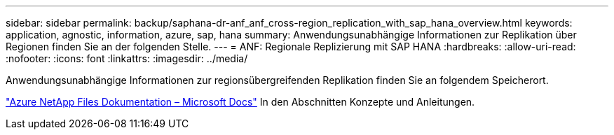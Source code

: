 ---
sidebar: sidebar 
permalink: backup/saphana-dr-anf_anf_cross-region_replication_with_sap_hana_overview.html 
keywords: application, agnostic, information, azure, sap, hana 
summary: Anwendungsunabhängige Informationen zur Replikation über Regionen finden Sie an der folgenden Stelle. 
---
= ANF: Regionale Replizierung mit SAP HANA
:hardbreaks:
:allow-uri-read: 
:nofooter: 
:icons: font
:linkattrs: 
:imagesdir: ../media/


[role="lead"]
Anwendungsunabhängige Informationen zur regionsübergreifenden Replikation finden Sie an folgendem Speicherort.

link:https://docs.microsoft.com/en-us/azure/azure-netapp-files/["Azure NetApp Files Dokumentation – Microsoft Docs"^] In den Abschnitten Konzepte und Anleitungen.
